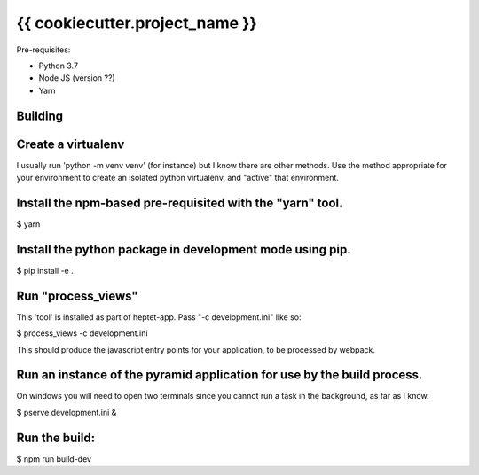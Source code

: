 {{ cookiecutter.project_name }}
===============================

Pre-requisites:

* Python 3.7
* Node JS (version ??)
* Yarn


Building
--------

Create a virtualenv
-------------------

I usually run 'python -m venv venv' (for instance) but I know there are other methods.
Use the method appropriate for your environment to create an isolated python virtualenv, and
"active" that environment.

Install the npm-based pre-requisited with the "yarn" tool.
----------------------------------------------------------

$ yarn

Install the python package in development mode using pip.
---------------------------------------------------------

$ pip install -e .

Run "process_views"
-------------------
This 'tool' is installed as part of heptet-app. Pass "-c development.ini" like so:

$ process_views -c development.ini

This should produce the javascript entry points for your application, to be processed by webpack.

Run an instance of the pyramid application for use by the build process.
------------------------------------------------------------------------
On windows you will need to open two terminals since you cannot run a task in the background,
as far as I know.

$ pserve development.ini &

Run the build:
--------------


$ npm run build-dev
